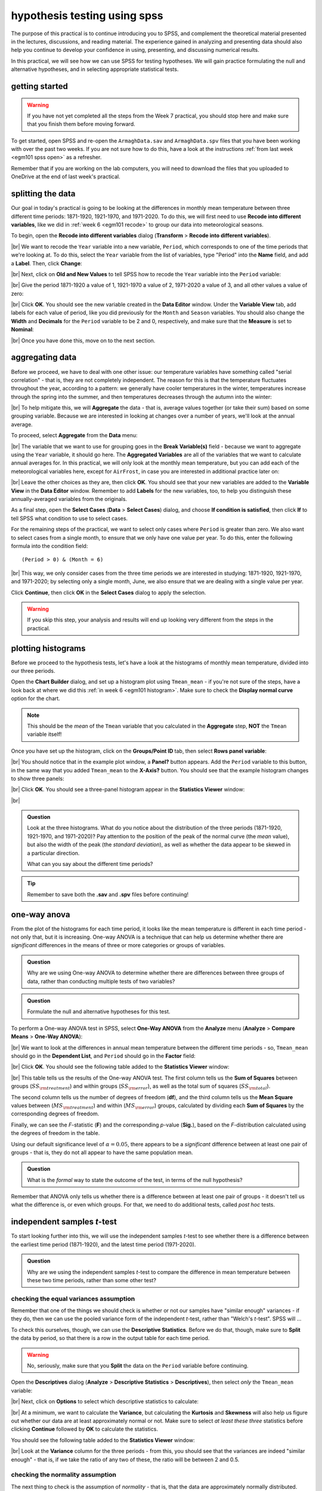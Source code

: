 hypothesis testing using spss
===============================

The purpose of this practical is to continue introducing you to SPSS, and complement the theoretical material presented
in the lectures, discussions, and reading material. The experience gained in analyzing and presenting data should also
help you continue to develop your confidence in using, presenting, and discussing numerical results.

In this practical, we will see how we can use SPSS for testing hypotheses. We will gain practice formulating the null
and alternative hypotheses, and in selecting appropriate statistical tests.

getting started
------------------

.. warning::

    If you have not yet completed all the steps from the Week 7 practical, you should stop here and make sure that you
    finish them before moving forward.

To get started, open SPSS and re-open the ``ArmaghData.sav`` and ``ArmaghData.spv`` files that you have been working
with over the past two weeks. If you are not sure how to do this, have a look at the instructions
:ref:`from last week <egm101 spss open>` as a refresher.

Remember that if you are working on the lab computers, you will need to download the files that you uploaded to
OneDrive at the end of last week's practical.


splitting the data
-------------------

Our goal in today's practical is going to be looking at the differences in monthly mean temperature between three
different time periods: 1871-1920, 1921-1970, and 1971-2020. To do this, we will first need to use
**Recode into different variables**, like we did in :ref:`week 6 <egm101 recode>` to group our data into meteorological
seasons.

To begin, open the **Recode into different variables** dialog (**Transform** > **Recode into different variables**).

.. image:: img/week8/recode1.png
    :width: 400
    :align: center
    :alt: the "recode into different variables" dialog


|br| We want to recode the ``Year`` variable into a new variable, ``Period``, which corresponds to one of the time
periods that we're looking at. To do this, select the ``Year`` variable from the list of variables, type "Period" into
the **Name** field, and add a **Label**. Then, click **Change**:

.. image:: img/week8/recode2.png
    :width: 400
    :align: center
    :alt: the "recode into different variables" dialog, with the "year" variable set to recode into "period"

|br| Next, click on **Old and New Values** to tell SPSS how to recode the ``Year`` variable into the ``Period``
variable:

.. image:: img/week8/old_new1.png
    :width: 400
    :align: center
    :alt: the "recode into different variables: old and new values" dialog

|br| Give the period 1871-1920 a value of 1, 1921-1970 a value of 2, 1971-2020 a value of 3, and all other values a
value of zero:

.. image:: img/week8/old_new2.png
    :width: 400
    :align: center
    :alt: the "recode into different variables: old and new values" dialog, with the recode values set

|br| Click **OK**. You should see the new variable created in the **Data Editor** window. Under the **Variable View**
tab, add labels for each value of period, like you did previously for the ``Month`` and ``Season`` variables. You should
also change the **Width** and **Decimals** for the ``Period`` variable to be 2 and 0, respectively, and make sure that
the **Measure** is set to **Nominal**:

.. image:: img/week8/period_variable.png
    :width: 600
    :align: center
    :alt: the "variable view" tab, with the new period variable

|br| Once you have done this, move on to the next section.

aggregating data
-----------------

Before we proceed, we have to deal with one other issue: our temperature variables have something called
"serial correlation" - that is, they are not completely independent. The reason for this is that the temperature
fluctuates throughout the year, according to a pattern: we generally have cooler temperatures in the winter,
temperatures increase through the spring into the summer, and then temperatures decreases through the autumn into
the winter:

.. image:: img/week8/MonthlyMax.png
    :width: 500
    :align: center
    :alt: the seasonal pattern of monthly maximum temperature

|br| To help mitigate this, we will **Aggregate** the data - that is, average values together (or take their sum) based on
some grouping variable. Because we are interested in looking at changes over a number of years, we'll look at the
annual average.

To proceed, select **Aggregate** from the **Data** menu:

.. image:: img/week8/aggregate1.png
    :width: 400
    :align: center
    :alt: the "aggregate data" dialog

|br| The variable that we want to use for grouping goes in the **Break Variable(s)** field - because we want to aggregate
using the ``Year`` variable, it should go here. The **Aggregated Variables** are all of the variables that we want to
calculate annual averages for. In this practical, we will only look at the monthly mean temperature, but you can add
each of the meteorological variables here, except for ``AirFrost``, in case you are interested in additional practice
later on:

.. image:: img/week8/aggregate2.png
    :width: 400
    :align: center
    :alt: the "aggregate data" dialog, set to aggregate variables based on the year recorded

|br| Leave the other choices as they are, then click **OK**. You should see that your new variables are added to the
**Variable View** in the **Data Editor** window. Remember to add **Labels** for the new variables, too, to help you
distinguish these annually-averaged variables from the originals.

As a final step, open the **Select Cases** (**Data** > **Select Cases**) dialog, and choose
**If condition is satisfied**, then click **If** to tell SPSS what condition to use to select cases.

For the remaining steps of the practical, we want to select only cases where ``Period`` is greater than zero.
We also want to select cases from a single month, to ensure that we only have one value per year. To do this,
enter the following formula into the condition field:
::

    (Period > 0) & (Month = 6)

.. image:: img/week8/select_cases.png
    :width: 500
    :align: center
    :alt: the "select cases" dialog with the formula above used to select cases

|br| This way, we only consider cases from the three time periods we are interested in studying: 1871-1920, 1921-1970,
and 1971-2020; by selecting only a single month, June, we also ensure that we are dealing with a single value per year.

Click **Continue**, then click **OK** in the **Select Cases** dialog to apply the selection.

.. warning::

    If you skip this step, your analysis and results will end up looking very different from the steps in the practical.

plotting histograms
--------------------

Before we proceed to the hypothesis tests, let's have a look at the histograms of monthly mean temperature, divided
into our three periods.

Open the **Chart Builder** dialog, and set up a histogram plot using ``Tmean_mean`` - if you're not sure of the steps,
have a look back at where we did this :ref:`in week 6 <egm101 histogram>`. Make sure to check the
**Display normal curve** option for the chart.

.. note::

    This should be the *mean* of the ``Tmean`` variable that you calculated in the **Aggregate** step, **NOT** the
    ``Tmean`` variable itself!

Once you have set up the histogram, click on the **Groups/Point ID** tab, then select **Rows panel variable**:

.. image:: img/week8/rows_panel.png
    :width: 600
    :align: center
    :alt: the chart builder dialog with the "rows panel variable" activated but not populated

|br| You should notice that in the example plot window, a **Panel?** button appears. Add the ``Period`` variable to
this button, in the same way that you added ``Tmean_mean`` to the **X-Axis?** button. You should see that the example
histogram changes to show three panels:

.. image:: img/week8/three_panel.png
    :width: 600
    :align: center
    :alt: the chart builder dialog showing three panels, one for each period

|br| Click **OK**. You should see a three-panel histogram appear in the **Statistics Viewer** window:

.. image:: img/week8/three_panel_histogram.png
    :width: 600
    :align: center
    :alt: the chart displaying the histogram for each time period

|br|

.. admonition:: Question
    :class: question

    Look at the three histograms. What do you notice about the distribution of the three periods (1871-1920, 1921-1970,
    and 1971-2020)? Pay attention to the position of the peak of the normal curve (the *mean* value), but also the
    width of the peak (the *standard deviation*), as well as whether the data appear to be skewed in a particular
    direction.

    What can you say about the different time periods?

.. tip::

    Remember to save both the **.sav** and **.spv** files before continuing!

one-way anova
--------------

From the plot of the histograms for each time period, it looks like the mean temperature is different in each time
period - not only that, but it is increasing. One-way ANOVA is a technique that can help us determine whether there
are *significant* differences in the means of three or more categories or groups of variables.

.. admonition:: Question
    :class: question

    Why are we using One-way ANOVA to determine whether there are differences between three groups of data, rather
    than conducting multiple tests of two variables?

.. admonition:: Question
    :class: question

    Formulate the null and alternative hypotheses for this test.

To perform a One-way ANOVA test in SPSS, select **One-Way ANOVA** from the **Analyze** menu (**Analyze** >
**Compare Means** > **One-Way ANOVA**):

.. image:: img/week8/oneway_anova1.png
    :width: 500
    :align: center
    :alt: the one-way anova dialog

|br| We want to look at the differences in annual mean temperature between the different time periods - so,
``Tmean_mean`` should go in the **Dependent List**, and ``Period`` should go in the **Factor** field:

.. image:: img/week8/oneway_anova2.png
    :width: 500
    :align: center
    :alt: the one-way anova dialog, with the dependent and factor variables selected

|br| Click **OK**. You should see the following table added to the **Statistics Viewer** window:

.. image:: img/week8/anova_output.png
    :width: 600
    :align: center
    :alt: the one-way anova table in the viewer window

|br| This table tells us the results of the One-way ANOVA test. The first column tells us the **Sum of Squares**
between groups (:math:`SS_{\rm treatment}`) and within groups (:math:`SS_{\rm error}`), as well as the total sum of
squares (:math:`SS_{\rm total}`).

The second column tells us the number of degrees of freedom (**df**), and the third column tells us the **Mean Square**
values between (:math:`MS_{\rm treatment}`) and within (:math:`MS_{\rm error}`) groups, calculated by dividing each
**Sum of Squares** by the corresponding degrees of freedom.

Finally, we can see the *F*-statistic (**F**) and the corresponding *p*-value (**Sig.**), based on the *F*-distribution
calculated using the degrees of freedom in the table.

Using our default significance level of :math:`\alpha = 0.05`, there appears to be a *significant* difference between
at least one pair of groups - that is, they do not all appear to have the same population mean.

.. admonition:: Question
    :class: question

    What is the *formal* way to state the outcome of the test, in terms of the null hypothesis?

Remember that ANOVA only tells us whether there is a difference between at least one pair of groups - it doesn't tell
us what the difference is, or even which groups. For that, we need to do additional tests, called *post hoc* tests.

independent samples *t*-test
------------------------------

To start looking further into this, we will use the independent samples *t*-test to see whether there is a difference
between the earliest time period (1871-1920), and the latest time period (1971-2020).

.. admonition:: Question
    :class: question

    Why are we using the independent samples *t*-test to compare the difference in mean temperature between these
    two time periods, rather than some other test?

checking the equal variances assumption
.........................................

Remember that one of the things we should check is whether or not our samples have "similar enough" variances - if they
do, then we can use the pooled variance form of the independent *t*-test, rather than "Welch's *t*-test". SPSS will ...

To check this ourselves, though, we can use the **Descriptive Statistics**. Before we do that, though, make sure to
**Split** the data by period, so that there is a row in the output table for each time period.

.. warning::

    No, seriously, make sure that you **Split** the data on the ``Period`` variable before continuing.

Open the **Descriptives** dialog (**Analyze** > **Descriptive Statistics** > **Descriptives**), then select *only* the
``Tmean_mean`` variable:

.. image:: img/week8/annual_descriptives.png
    :width: 400
    :align: center
    :alt: the descriptives dialog, with one variable (Tmax_mean) selected.

|br| Next, click on **Options** to select which descriptive statistics to calculate:

.. image:: img/week8/descriptives_options.png
    :width: 200
    :align: center
    :alt: the descriptives options dialog, with mean, std. dev., variance, kurtosis, and skewness selected.

|br| At a minimum, we want to calculate the **Variance**, but calculating the **Kurtosis** and **Skewness** will also
help us figure out whether our data are at least approximately normal or not. Make sure to select *at least these three*
statistics before clicking **Continue** followed by **OK** to calculate the statistics.

You should see the following table added to the **Statistics Viewer** window:

.. image:: img/week8/descriptives_output.png
    :width: 600
    :align: center
    :alt: the descriptives table for the Tmean_mean variable

|br| Look at the **Variance** column for the three periods - from this, you should see that the variances are indeed
"similar enough" - that is, if we take the ratio of any two of these, the ratio will be between 2 and 0.5.


checking the normality assumption
...................................

The next thing to check is the assumption of *normality* - that is, that the data are approximately normally
distributed.

.. admonition:: Question

    Look at the **Descriptives** table that you just created - what values of **Kurtosis** and **Skewness** do you see?
    What do these values tell you about how normal each distribution is?

In addition to measures like kurtosis and skewness, we can also use SPSS to create Q-Q plots, which will plot the
distribution of quantiles of our data against the theoretical quantiles that we would expect from a normal distribution
with the same mean and standard deviation.

To create these plots in SPSS, open the **Q-Q Plots** dialog (**Analyze** > **Descriptive Statistics** > **Q-Q Plots**).
In the dialog that opens, add the ``Tmean_mean`` variable to the **Variables** field, and leave the other options as-is:

.. image:: img/week8/qq_dialog.png
    :width: 400
    :align: center
    :alt: the q-q plots dialog, with the Tmean_mean variable selected

|br| You should see a series of plots added to the **Statistics Viewer** window, two for each period:

.. image:: img/week8/qq_plot_output.png
    :width: 600
    :align: center
    :alt: the q-q plots added to the statistics viewer window

|br| In addition to plotting the Q-Q plot, SPSS also plots the *de-trended* Q-Q plot, which shows the difference
between the points in the Q-Q plot from the black line:

.. image:: img/week8/qq_plot.png
    :width: 49%
    :alt: a q-q plot showing the comparison of the 1971-2020 annual mean temperature to a normal distribution
.. image:: img/week8/detrended.png
    :width: 49%
    :alt: a detrended q-q plot, showing the deviation of the 1971-2020 annual mean temperature from a normal distribution

From both of these, we can see that the 1971-2020 deviates from the normal distribution by quite a bit. More importantly,
though, we see a *systematic* deviation: there is a clear pattern in the plot on the left, indicating that we do not
have random differences.

In Week 6, we discussed what this means in the context of linear regression, but it means
something similar here - when we see systematic differences in the de-trended Q-Q plot, it indicates that the data are
not normally distributed.

.. admonition:: Question
    :class: question

    Have a look at the plots for the other time periods - what do you notice? Are there any time periods that appear to
    have random differences?


.. admonition:: Question
    :class: question

    Even though we have determined that (at least one) of the time periods isn't particularly normally distributed,
    why can we still justify using Student's *t*-test to compare the difference in sample means?

the *t*-test
..............

.. warning::

    Before proceeding, make sure that you turn off the **Split** for the file by choosing
    **Analyze all cases, do not create groups** in the **Split File** dialog.

To perform the independent samples *t*-test, open the **Independent-Samples T Test** dialog (**Analyze** >
**Compare Means** > **Independent-Samples T Test**). Add ``Tmean_mean`` as the **Test Variable**, and ``Period`` as
the **Grouping Variable**, and uncheck **Estimate effect sizes**.

.. image:: img/week8/independent1.png
    :width: 400
    :align: center
    :alt: the independent samples t-test dialog

|br| Next, click on **Define Groups** to choose which two groups to test, and enter 1 and 3 to test the data from
1871-1920 against the data from 1971-2020:

.. image:: img/week8/define_groups.png
    :width: 200
    :align: center
    :alt: the define groups dialog, with values 1 and 3 selected to define the time period groups to use

|br| Click **Continue** - you should see the entry in the **Grouping Variable** change:

.. image:: img/week8/independent2.png
    :width: 400
    :align: center
    :alt: the independent samples t-test dialog

|br| Click **OK** to run the test. You should see two tables added to the **Statistics Viewer** window: one provides
the same information that we saw with the **Descriptive Statistics** step: the mean, standard deviation, and standard
error of the mean:

.. image:: img/week8/independent_output.png
    :width: 600
    :align: center
    :alt: the independent samples t-test output, showing the results of the test

|br| The second table provides information about the test, with one row where with the test is performed assuming
that the variances of the two populations are equal, and the second where the test is performed without this
assumption.

The first two columns, **F** and **Sig.**, are the results of a statistical test for equality of variance
(`Levene's Test for equality of variances <https://www.statisticshowto.com/levene-test/>`__), providing the
*F*-statistic and *p*-value for the test. From this, we can see that there is not sufficient evidence to conclude that
the variances between the groups are different - since we checked this assumption already, it shouldn't be too
surprising.

The remaining columns give us the results of the test:

- **t** is the value of the *t*-statistic for both versions of the test;
- **df** is the number of degrees of freedom;
- **One-sided p** and **Two-sided p** give the *p*-value for the one-sided and two-sided versions of the test, respectively;
- **Mean Difference** gives the estimate of the difference between the mean values of the two groups;
- **Std. Error Difference** gives the estimate of the standard error of the difference between the mean values;
- **Lower** and **Higher** give the lower and upper bounds of the 95% confidence interval of the estimate of the difference.

From this table, we can see that at the :math:`\alpha = 0.05` level of significance, there is a significant difference
between the mean values of the annually averaged values of the monthly mean temperature between 1871-1920 and 1971-2020.

The estimate of the difference, at least in the table shown above, is -0.631°C, meaning that 1971-2020 was 0.631°C
warmer than 1871-1920 (the difference is calculated by subtracting the estimate of the second group from the estimate
of the first group).

.. admonition:: Question
    :class: question

    Formulate the null and alternative hypotheses for this test, and formally state the result of the test.

.. admonition:: Question
    :class: question

    Using the estimates of the difference of the means and the standard error of the difference, write the 95%
    confidence interval as :math:`\Delta_\mu\pm\sigma`, where :math:`\Delta_\mu` is the estimate of the difference
    between the means, and :math:`\sigma` is the multiple of the standard error of the difference used for the 95%
    confidence interval.

.. tip::

    Remember to save both the **.sav** and **.spv** files before continuing!

mann-whitney u-test
--------------------

The final test we will look at in this practical is the Mann-Whitney *U*-test, a non-parametric statistical test.

.. admonition:: Question
    :class: question

    Why are we using the Mann-Whitney *U*-test, instead of one of the other non-parametric tests introduced in the
    lectures?

As we covered in this week's lectures, unlike the independent samples *t*-test, the Mann-Whitney *U*-test and other
non-parametric tests do not require that our data follow a particular distribution. For this example, we will compare
the result of the Mann-Whitney *U*-test to the independent samples *t*-test, to see if there are any differences.

Before running the test, we want to select **only** two groups of our ``Period`` variable. Open **Select Cases**, then
click on **If** to change the selection criteria we use. In the computation field, add the following expression:
::

    (Month = 6) & ((Period = 1) | (Period = 3))

.. image:: img/week8/select_early_late.png
    :width: 400
    :align: center
    :alt: the "select cases" expression dialog

|br| The ``|`` (**OR**) symbol tells SPSS to select cases where *either* ``Period`` equals 1 **or** ``Period`` equals 3.
Click **Continue**, followed by **OK**. In the **Data Editor** window, you should see only cases where ``Month`` equals
6, and ``Period`` equals either 1 or 3.

.. note::

    If you skip this step, the test will still run, but your outputs will look different because the test will perform
    multiple comparisons.

First, open the **Nonparametric Tests: Two or More Independent Samples** dialog (**Analyze** > **Nonparametric Tests**
> **Independent Samples**):

.. image:: img/week8/nonparametric1.png
    :width: 500
    :align: center
    :alt: the nonparametric tests: two or more independent samples dialog

|br| We're going to run a custom analysis, so select **Customize analysis**, and then click on the **Fields** tab:

.. image:: img/week8/nonparametric2.png
    :width: 500
    :align: center
    :alt: the fields tab of the nonparametric tests: two or more independent samples dialog

|br| Just like with the independent samples *t*-test, add the ``Tmean_mean`` variable to the **Test Fields** field,
and select the ``Period`` variable for the **Groups**:

.. image:: img/week8/nonparametric3.png
    :width: 500
    :align: center
    :alt: the fields tab of the nonparametric tests: two or more independent samples dialog, with the variables added

|br| Click on the **Settings** tab, select the **Mann-Whitney U (2 samples)**, and de-select
**Median test (k samples)**:

.. image:: img/week8/nonparametric4.png
    :width: 500
    :align: center
    :alt: the settings tab, with the mann-whitney u-test selected

|br| Click **Run** to run the test. You will see quite a bit more output from this test:

.. image:: img/week8/nonparametric_output.png
    :width: 600
    :align: center
    :alt: the output of the nonparametric tests shown in the statistics viewer window

|br| The results of the test are shown in this table:

.. image:: img/week8/nonparametric_table.png
    :width: 300
    :align: center
    :alt: the summary of the independent samples test

|br| This table tells us the number of samples, the values of the *U* and *W* test statistics, the
**standardized test statistic** (i.e., the z-score of the test statistic using the normal assumption), and the *p*-value
for the two-sided test.

From this table, we can see that the *p*-value of the standardized test statistic is < 0.001, indicating that at the
:math:`\alpha = 0.05` significance level, there is enough evidence to reject the null hypothesis.

The "`population pyramid <https://en.wikipedia.org/wiki/Population_pyramid>`__" shows the histograms of the monthly
mean temperature for the two time periods, with the temperature value plotted on the vertical axis, and the
frequency plotted along the horizontal axes:

.. image:: img/week8/histogram_comparison.png
    :width: 400
    :align: center
    :alt: the "population pyramid" showing the frequency distribution of monthly mean temperature for the two time periods

|br| On the plot, we can also see the mean rank for the two distributions: the 1871-1920 period has a mean rank of
36.14, while the 1971-2020 period has a mean rank of 64.86. This indicates, as we can also see from the histogram,
that most of the smaller values are contained in the 1871-1920 period, and the larger values are contained in the
1971-2020 period. In other words, the median value of the second time period is larger than the first.

.. admonition:: Question
    :class: question

    Formulate the null and alternative hypotheses for this test, and formally state the result of the test.

.. warning::

    If you are working on a lab computer, make sure that you upload the **.sav** and **.spv** files to OneDrive
    **BEFORE** leaving the computer lab.

    If you do not, you will lose your work, and you will need to re-complete the steps of this practical to be able to
    answer the questions on the assessment!

next steps
-----------

This is the end of the Quantitative Skills portion of EGM101. Once you have completed each of the practicals, you
should be ready to complete the assessment questions posted on Blackboard.

If you are looking for additional practice, try the following suggestions:

- Instead of looking at the differences between 1871-1920 and 1971-2020, look at the differences between 1921-1970 and
  1971-2020. How do the results of this independent samples *t*-test compare to the results for 1871-1920 and 1971-2020?
- Change the **Select Cases** condition from ``(Month = 6) & ((Period = 1) | (Period = 3))`` back to
  ``(Month = 6) & (Period > 0)``. Next, run the non-parametric **Independent Samples** test, but instead of the
  **Mann-Whitney U** test, select the **Median test (k samples)** option. How do the results of these tests compare to
  the Mann-Whitney *U*-test and the independent samples *t*-tests that you have run? Are you able to make the same
  conclusions about the differences between the groups?
